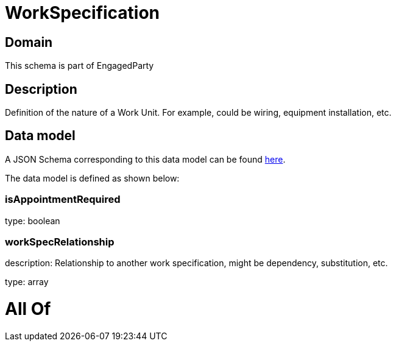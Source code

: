 = WorkSpecification

[#domain]
== Domain

This schema is part of EngagedParty

[#description]
== Description

Definition of the nature of a Work Unit. For example, could be wiring, equipment installation, etc.


[#data_model]
== Data model

A JSON Schema corresponding to this data model can be found https://tmforum.org[here].

The data model is defined as shown below:


=== isAppointmentRequired
type: boolean


=== workSpecRelationship
description: Relationship to another work specification, might be dependency, substitution, etc.


type: array


= All Of 
